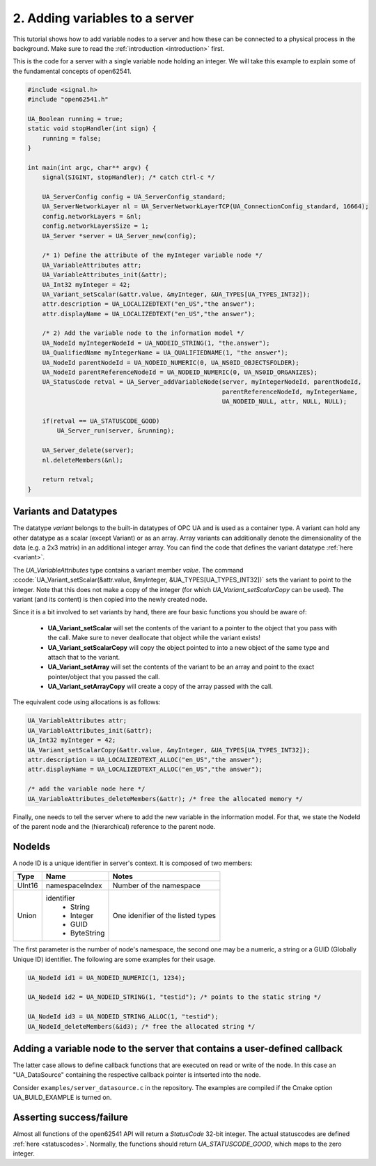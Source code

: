.. role:: ccode(code)
      :language: c

2. Adding variables to a server
===============================

This tutorial shows how to add variable nodes to a server and how these can be
connected to a physical process in the background. Make sure to read the
:ref:`introduction <introduction>` first.

This is the code for a server with a single variable node holding an integer. We
will take this example to explain some of the fundamental concepts of open62541.

.. code-block:: c

    #include <signal.h>
    #include "open62541.h"

    UA_Boolean running = true;
    static void stopHandler(int sign) {
        running = false;
    }

    int main(int argc, char** argv) {
        signal(SIGINT, stopHandler); /* catch ctrl-c */

        UA_ServerConfig config = UA_ServerConfig_standard;
        UA_ServerNetworkLayer nl = UA_ServerNetworkLayerTCP(UA_ConnectionConfig_standard, 16664);
        config.networkLayers = &nl;
        config.networkLayersSize = 1;
        UA_Server *server = UA_Server_new(config);

        /* 1) Define the attribute of the myInteger variable node */
        UA_VariableAttributes attr;
        UA_VariableAttributes_init(&attr);
        UA_Int32 myInteger = 42;
        UA_Variant_setScalar(&attr.value, &myInteger, &UA_TYPES[UA_TYPES_INT32]);
        attr.description = UA_LOCALIZEDTEXT("en_US","the answer");
        attr.displayName = UA_LOCALIZEDTEXT("en_US","the answer");

        /* 2) Add the variable node to the information model */
        UA_NodeId myIntegerNodeId = UA_NODEID_STRING(1, "the.answer");
        UA_QualifiedName myIntegerName = UA_QUALIFIEDNAME(1, "the answer");
        UA_NodeId parentNodeId = UA_NODEID_NUMERIC(0, UA_NS0ID_OBJECTSFOLDER);
        UA_NodeId parentReferenceNodeId = UA_NODEID_NUMERIC(0, UA_NS0ID_ORGANIZES);
        UA_StatusCode retval = UA_Server_addVariableNode(server, myIntegerNodeId, parentNodeId,
                                                         parentReferenceNodeId, myIntegerName,
                                                         UA_NODEID_NULL, attr, NULL, NULL);

        if(retval == UA_STATUSCODE_GOOD)
            UA_Server_run(server, &running);

        UA_Server_delete(server);
        nl.deleteMembers(&nl);

        return retval;
    }

Variants and Datatypes
----------------------

The datatype *variant* belongs to the built-in datatypes of OPC UA and is used
as a container type. A variant can hold any other datatype as a scalar (except
Variant) or as an array. Array variants can additionally denote the
dimensionality of the data (e.g. a 2x3 matrix) in an additional integer array.
You can find the code that defines the variant datatype :ref:`here <variant>`.

The `UA_VariableAttributes` type contains a variant member `value`. The command
:ccode:`UA_Variant_setScalar(&attr.value, &myInteger,
&UA_TYPES[UA_TYPES_INT32])` sets the variant to point to the integer. Note that
this does not make a copy of the integer (for which `UA_Variant_setScalarCopy`
can be used). The variant (and its content) is then copied into the newly
created node.

Since it is a bit involved to set variants by hand, there are four basic
functions you should be aware of:

  * **UA_Variant_setScalar** will set the contents of the variant to a pointer
    to the object that you pass with the call. Make sure to never deallocate
    that object while the variant exists!
  * **UA_Variant_setScalarCopy** will copy the object pointed to into a new
    object of the same type and attach that to the variant.
  * **UA_Variant_setArray** will set the contents of the variant to be an array
    and point to the exact pointer/object that you passed the call.
  * **UA_Variant_setArrayCopy** will create a copy of the array passed with the
    call.

The equivalent code using allocations is as follows:

.. code-block:: c

    UA_VariableAttributes attr;
    UA_VariableAttributes_init(&attr);
    UA_Int32 myInteger = 42;
    UA_Variant_setScalarCopy(&attr.value, &myInteger, &UA_TYPES[UA_TYPES_INT32]);
    attr.description = UA_LOCALIZEDTEXT_ALLOC("en_US","the answer");
    attr.displayName = UA_LOCALIZEDTEXT_ALLOC("en_US","the answer");

    /* add the variable node here */
    UA_VariableAttributes_deleteMembers(&attr); /* free the allocated memory */

Finally, one needs to tell the server where to add the new variable in the
information model. For that, we state the NodeId of the parent node and the
(hierarchical) reference to the parent node.

NodeIds
-------

A node ID is a unique identifier in server's context. It is composed of two members:

+-------------+-----------------+---------------------------+
| Type        | Name            | Notes                     |
+=============+=================+===========================+
| UInt16      | namespaceIndex  |  Number of the namespace  |
+-------------+-----------------+---------------------------+
| Union       | identifier      |  One idenifier of the     |
|             |  * String       |  listed types             |
|             |  * Integer      |                           |
|             |  * GUID         |                           |
|             |  * ByteString   |                           |
+-------------+-----------------+---------------------------+

The first parameter is the number of node's namespace, the second one may be a
numeric, a string or a GUID (Globally Unique ID) identifier. The following are
some examples for their usage.

.. code-block:: c

   UA_NodeId id1 = UA_NODEID_NUMERIC(1, 1234);

   UA_NodeId id2 = UA_NODEID_STRING(1, "testid"); /* points to the static string */

   UA_NodeId id3 = UA_NODEID_STRING_ALLOC(1, "testid");
   UA_NodeId_deleteMembers(&id3); /* free the allocated string */

Adding a variable node to the server that contains a user-defined callback
--------------------------------------------------------------------------

The latter case allows to define callback functions that are executed on read or
write of the node. In this case an "UA_DataSource" containing the respective
callback pointer is intserted into the node.

Consider ``examples/server_datasource.c`` in the repository. The examples are
compiled if the Cmake option UA_BUILD_EXAMPLE is turned on.

Asserting success/failure
-------------------------

Almost all functions of the open62541 API will return a `StatusCode` 32-bit
integer. The actual statuscodes are defined :ref:`here <statuscodes>`. Normally,
the functions should return `UA_STATUSCODE_GOOD`, which maps to the zero
integer.
